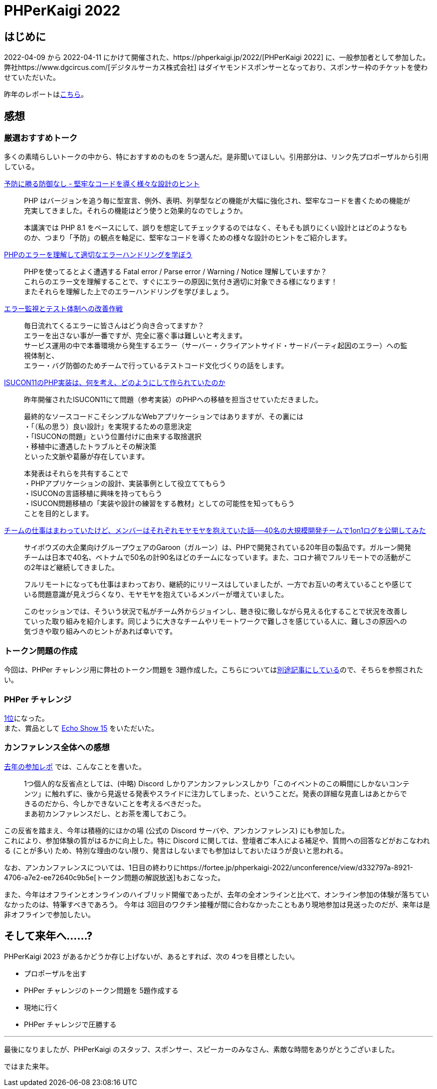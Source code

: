 = PHPerKaigi 2022
:tags: conference, php, phperkaigi
:description: 2022-04-09 から 2022-04-11 にかけて開催された、PHPerKaigi 2022 に参加した。
:revision-1: 2022-05-01 公開

== はじめに

2022-04-09 から 2022-04-11
にかけて開催された、https://phperkaigi.jp/2022/[PHPerKaigi 2022]
に、一般参加者として参加した。
弊社https://www.dgcircus.com/[デジタルサーカス株式会社]
はダイヤモンドスポンサーとなっており、スポンサー枠のチケットを使わせていただいた。

昨年のレポートはlink:/posts/2021-03-30/phperkaigi-2021[こちら]。

== 感想

=== 厳選おすすめトーク

多くの素晴らしいトークの中から、特におすすめのものを
5つ選んだ。是非聞いてほしい。引用部分は、リンク先プロポーザルから引用している。

https://fortee.jp/phperkaigi-2022/proposal/ef8cf4ed-63fe-42f8-8145-b3e70054458b[予防に勝る防御なし
- 堅牢なコードを導く様々な設計のヒント]

____
PHP
はバージョンを追う毎に型宣言、例外、表明、列挙型などの機能が大幅に強化され、堅牢なコードを書くための機能が充実してきました。それらの機能はどう使うと効果的なのでしょうか。

本講演では PHP 8.1
をベースにして、誤りを想定してチェックするのではなく、そもそも誤りにくい設計とはどのようなものか、つまり「予防」の観点を軸足に、堅牢なコードを導くための様々な設計のヒントをご紹介します。
____

https://fortee.jp/phperkaigi-2022/proposal/db00d49e-0dd6-453f-b54b-f731d112f10e[PHPのエラーを理解して適切なエラーハンドリングを学ぼう]

____
PHPを使ってるとよく遭遇する Fatal error / Parse error / Warning / Notice
理解していますか？ +
これらのエラー文を理解することで、すぐにエラーの原因に気付き適切に対象できる様になります！ +
またそれらを理解した上でのエラーハンドリングを学びましょう。
____

https://fortee.jp/phperkaigi-2022/proposal/4a7e3ded-9134-4919-955c-ec7bf4491c0d[エラー監視とテスト体制への改善作戦]

____
毎日流れてくるエラーに皆さんはどう向き合ってますか？ +
エラーを出さない事が一番ですが、完全に塞ぐ事は難しいと考えます。 +
サービス運用の中で本番環境から発生するエラー（サーバー・クライアントサイド・サードパーティ起因のエラー）への監視体制と、 +
エラー・バグ防御のためチームで行っているテストコード文化づくりの話をします。
____

https://fortee.jp/phperkaigi-2022/proposal/6f47daf8-c78f-4fb1-9b99-e9656e6fe7f7[ISUCON11のPHP実装は、何を考え、どのようにして作られていたのか]

____
昨年開催されたISUCON11にて問題（参考実装）のPHPへの移植を担当させていただきました。

最終的なソースコードこそシンプルなWebアプリケーションではありますが、その裏には +
・「（私の思う）良い設計」を実現するための意思決定 +
・「ISUCONの問題」という位置付けに由来する取捨選択 +
・移植中に遭遇したトラブルとその解決策 +
といった文脈や葛藤が存在しています。

本発表はそれらを共有することで +
・PHPアプリケーションの設計、実装事例として役立ててもらう +
・ISUCONの言語移植に興味を持ってもらう +
・ISUCON問題移植の「実装や設計の練習をする教材」としての可能性を知ってもらう +
ことを目的とします。
____

https://fortee.jp/phperkaigi-2022/proposal/5a260e4e-542d-4d82-849d-ef3d6cb7c854[チームの仕事はまわっていたけど、メンバーはそれぞれモヤモヤを抱えていた話──40名の大規模開発チームで1on1ログを公開してみた]

____
サイボウズの大企業向けグループウェアのGaroon（ガルーン）は、PHPで開発されている20年目の製品です。ガルーン開発チームは日本で40名、ベトナムで50名の計90名ほどのチームになっています。また、コロナ禍でフルリモートでの活動がこの2年ほど継続してきました。

フルリモートになっても仕事はまわっており、継続的にリリースはしていましたが、一方でお互いの考えていることや感じている問題意識が見えづらくなり、モヤモヤを抱えているメンバーが増えていました。

このセッションでは、そういう状況で私がチーム外からジョインし、聴き役に徹しながら見える化することで状況を改善していった取り組みを紹介します。同じように大きなチームやリモートワークで難しさを感じている人に、難しさの原因への気づきや取り組みへのヒントがあれば幸いです。
____

=== トークン問題の作成

今回は、PHPer チャレンジ用に弊社のトークン問題を
3題作成した。こちらについてはlink:/posts/2022-04-09/phperkaigi-2022-tokens[別途記事にしている]ので、そちらを参照されたい。

=== PHPer チャレンジ

https://fortee.jp/phperkaigi-2022/challenge[1位]になった。 +
また、賞品として https://www.amazon.co.jp/dp/B08MQNJC9Z[Echo Show 15]
をいただいた。

=== カンファレンス全体への感想

link:/posts/2021-03-30/phperkaigi-2021[去年の参加レポ]
では、こんなことを書いた。

____
1つ個人的な反省点としては、(中略) Discord
しかりアンカンファレンスしかり「このイベントのこの瞬間にしかないコンテンツ」に触れずに、後から見返せる発表やスライドに注力してしまった、ということだ。発表の詳細な見直しはあとからできるのだから、今しかできないことを考えるべきだった。 +
まあ初カンファレンスだし、とお茶を濁しておこう。
____

この反省を踏まえ、今年は積極的にほかの場 (公式の Discord
サーバや、アンカンファレンス) にも参加した。 +
これにより、参加体験の質がはるかに向上した。特に Discord
に関しては、登壇者ご本人による補足や、質問への回答などがおこなわれる
(ことが多い)
ため、特別な理由のない限り、発言はしないまでも参加はしておいたほうが良いと思われる。

なお、アンカンファレンスについては、1日目の終わりにhttps://fortee.jp/phperkaigi-2022/unconference/view/d332797a-8921-4706-a7e2-ee72640c9b5e[トークン問題の解説放送]もおこなった。

また、今年はオフラインとオンラインのハイブリッド開催であったが、去年の全オンラインと比べて、オンライン参加の体験が落ちていなかったのは、特筆すべきであろう。
今年は
3回目のワクチン接種が間に合わなかったこともあり現地参加は見送ったのだが、来年は是非オフラインで参加したい。

== そして来年へ……?

PHPerKaigi 2023 があるかどうか存じ上げないが、あるとすれば、次の
4つを目標としたい。

* プロポーザルを出す
* PHPer チャレンジのトークン問題を 5題作成する
* 現地に行く
* PHPer チャレンジで圧勝する

'''''

最後になりましたが、PHPerKaigi
のスタッフ、スポンサー、スピーカーのみなさん、素敵な時間をありがとうございました。

ではまた来年。
